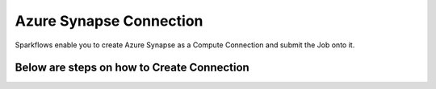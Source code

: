 Azure Synapse Connection
=======

Sparkflows enable you to create Azure Synapse as a Compute Connection and submit the Job onto it.

Below are steps on how to Create Connection
---------------
